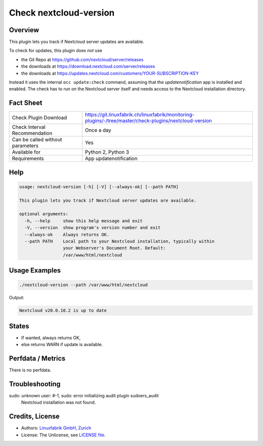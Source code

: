 Check nextcloud-version
=======================

Overview
--------

This plugin lets you track if Nextcloud server updates are available.

To check for updates, this plugin does *not* use

* the Git Repo at https://github.com/nextcloud/server/releases
* the downloads at https://download.nextcloud.com/server/releases
* the downloads at https://updates.nextcloud.com/customers/YOUR-SUBSCRIPTION-KEY

Instead it uses the internal ``occ update:check`` command, assuming that the *updatenotification* app is installed and enabled. The check has to run on the Nextcloud server itself and needs access to the Nextcloud installation directory.


Fact Sheet
----------

.. csv-table::
    :widths: 30, 70
    
    "Check Plugin Download",                "https://git.linuxfabrik.ch/linuxfabrik/monitoring-plugins/-/tree/master/check-plugins/nextcloud-version"
    "Check Interval Recommendation",        "Once a day"
    "Can be called without parameters",     "Yes"
    "Available for",                        "Python 2, Python 3"
    "Requirements",                         "App updatenotification"


Help
----

.. code-block:: text

    usage: nextcloud-version [-h] [-V] [--always-ok] [--path PATH]

    This plugin lets you track if Nextcloud server updates are available.

    optional arguments:
      -h, --help     show this help message and exit
      -V, --version  show program's version number and exit
      --always-ok    Always returns OK.
      --path PATH    Local path to your Nextcloud installation, typically within
                     your Webserver's Document Root. Default:
                     /var/www/html/nextcloud


Usage Examples
--------------

.. code-block:: bash

    ./nextcloud-version --path /var/www/html/nextcloud
    
Output:

.. code-block:: text

    Nextcloud v20.0.10.2 is up to date


States
------

* If wanted, always returns OK,
* else returns WARN if update is available.


Perfdata / Metrics
------------------

There is no perfdata.


Troubleshooting
---------------

sudo: unknown user: #-1, sudo: error initializing audit plugin sudoers_audit
    Nextcloud installation was not found.


Credits, License
----------------

* Authors: `Linuxfabrik GmbH, Zurich <https://www.linuxfabrik.ch>`_
* License: The Unlicense, see `LICENSE file <https://git.linuxfabrik.ch/linuxfabrik/monitoring-plugins/-/blob/master/LICENSE>`_.

